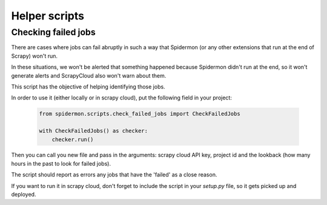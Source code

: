 ==============
Helper scripts
==============

Checking failed jobs
--------------------

There are cases where jobs can fail abruptly in such a way that Spidermon 
(or any other extensions that run at the end of Scrapy) won't run.

In these situations, we won't be alerted that something happened because 
Spidermon didn't run at the end, so it won't generate alerts and ScrapyCloud 
also won't warn about them.

This script has the objective of helping identifying those jobs.

In order to use it (either locally or in scrapy cloud), put the following field
in your project:

    .. code-block:: python

        from spidermon.scripts.check_failed_jobs import CheckFailedJobs

        with CheckFailedJobs() as checker:
            checker.run()

Then you can call you new file and pass in the arguments: scrapy cloud API key, project id and
the lookback (how many hours in the past to look for failed jobs).

The script should report as errors any jobs that have the 'failed' as a close reason.

If you want to run it in scrapy cloud, don't forget to include the script in your
`setup.py` file, so it gets picked up and deployed.